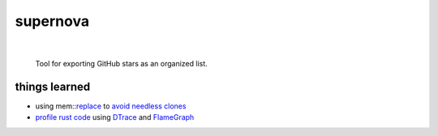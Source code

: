 supernova
=========

.. image:: https://travis-ci.org/0xazure/supernova.svg?branch=master
    :target: https://travis-ci.org/0xazure/supernova

|

    Tool for exporting GitHub stars as an organized list.

things learned
--------------

- using mem::replace_ to `avoid needless clones <https://github.com/rust-unofficial/patterns/blob/master/idioms/mem-replace.md>`_
- `profile rust code <http://carol-nichols.com/2017/04/20/rust-profiling-with-dtrace-on-osx/>`_ using DTrace_ and FlameGraph_

.. _replace: https://github.com/rust-unofficial/patterns/blob/master/idioms/mem-replace.md
.. _DTrace: http://dtrace.org/blogs/about/
.. _FlameGraph: https://github.com/brendangregg/FlameGraph
